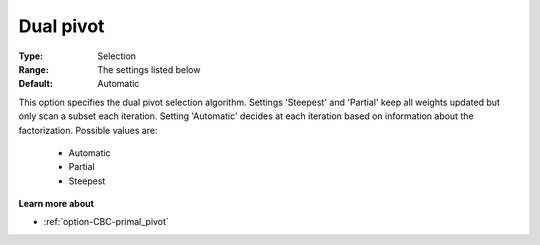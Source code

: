 .. _option-CBC-dual_pivot:


Dual pivot
==========



:Type:	Selection	
:Range:	The settings listed below	
:Default:	Automatic	



This option specifies the dual pivot selection algorithm. Settings 'Steepest' and 'Partial' keep all weights updated but only scan a subset each iteration. Setting 'Automatic' decides at each iteration based on information about the factorization. Possible values are:



    *	Automatic
    *	Partial
    *	Steepest




**Learn more about** 

*	:ref:`option-CBC-primal_pivot`  

